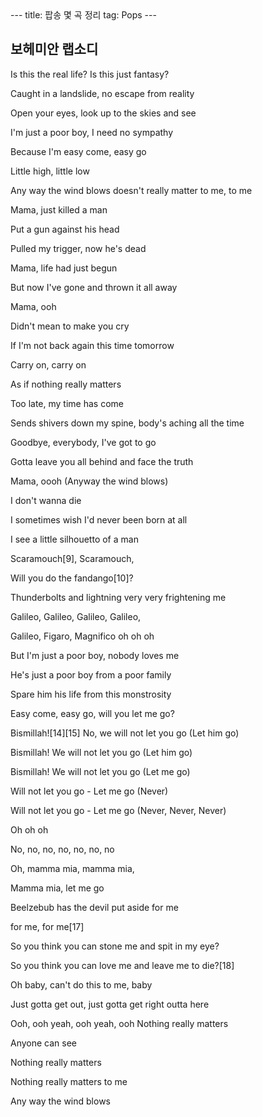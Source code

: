 #+HTML: ---
#+HTML: title: 팝송 몇 곡 정리
#+HTML: tag: Pops
#+HTML: ---
#+OPTIONS: ^:nil

** 보헤미안 랩소디

Is this the real life? Is this just fantasy?

Caught in a landslide, no escape from reality

Open your eyes, look up to the skies and see


I'm just a poor boy, I need no sympathy

Because I'm easy come, easy go

Little high, little low

Any way the wind blows doesn't really matter to me, to me


Mama, just killed a man

Put a gun against his head

Pulled my trigger, now he's dead

Mama, life had just begun

But now I've gone and thrown it all away


Mama, ooh

Didn't mean to make you cry

If I'm not back again this time tomorrow

Carry on, carry on

As if nothing really matters


Too late, my time has come

Sends shivers down my spine, body's aching all the time

Goodbye, everybody, I've got to go

Gotta leave you all behind and face the truth


Mama, oooh (Anyway the wind blows)

I don't wanna die

I sometimes wish I'd never been born at all



I see a little silhouetto of a man

Scaramouch[9], Scaramouch,

Will you do the fandango[10]?

Thunderbolts and lightning very very frightening me

Galileo, Galileo, Galileo, Galileo,

Galileo, Figaro, Magnifico oh oh oh

But I'm just a poor boy, nobody loves me

He's just a poor boy from a poor family

Spare him his life from this monstrosity

Easy come, easy go, will you let me go?

Bismillah![14][15] No, we will not let you go (Let him go)

Bismillah! We will not let you go (Let him go)

Bismillah! We will not let you go (Let me go)

Will not let you go - Let me go (Never)

Will not let you go - Let me go (Never, Never, Never)

Oh oh oh

No, no, no, no, no, no, no

Oh, mamma mia, mamma mia,

Mamma mia, let me go

Beelzebub has the devil put aside for me

for me, for me[17]



So you think you can stone me and spit in my eye?

So you think you can love me and leave me to die?[18]

Oh baby, can't do this to me, baby

Just gotta get out, just gotta get right outta here



Ooh, ooh yeah, ooh yeah, ooh
Nothing really matters

Anyone can see

Nothing really matters

Nothing really matters to me

Any way the wind blows




